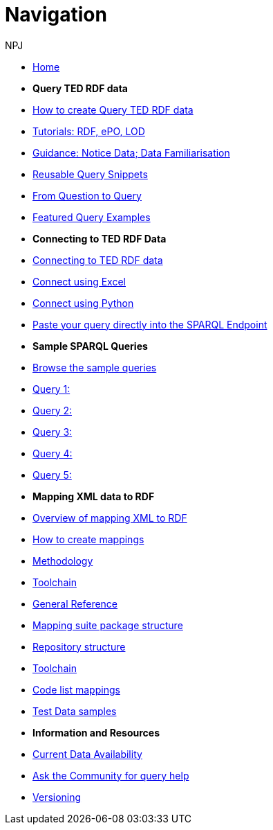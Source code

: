 :doctitle: Navigation
:doccode: sws-main-prod-004
:author: NPJ
:authoremail: nicole-anne.paterson-jones@ext.ec.europa.eu
:docdate: October 2023

* xref:ODS::index.adoc[Home]

* [.separated]#**Query TED RDF data**#
* xref:querying:index.adoc[How to create Query TED RDF data]
* xref:querying:tutorials.adoc[Tutorials: RDF, ePO, LOD]
* xref:querying:guidance.adoc[Guidance: Notice Data; Data Familiarisation]
* xref:querying:snippets.adoc[Reusable Query Snippets]
* xref:querying:scenarios.adoc[From Question to Query]
* xref:samples:examples.adoc[Featured Query Examples]


* [.separated]#**Connecting to TED RDF Data**#
* xref:connecting:index.adoc[Connecting to TED RDF data]
* xref:connecting:excel.adoc[Connect using Excel]
* xref:connecting:python.adoc[Connect using Python]
* xref:connecting:sparql.adoc[Paste your query directly into the SPARQL Endpoint]

* [.separated]#**Sample SPARQL Queries**#
* xref:samples:index.adoc[Browse the sample queries]
* xref:samples:query1.adoc[Query 1:]
* xref:samples:query1.adoc[Query 2:]
* xref:samples:query1.adoc[Query 3:]
* xref:samples:query1.adoc[Query 4:]
* xref:samples:query1.adoc[Query 5:]

////
* [.separated]#**Submit a query**#
* https://publications.europa.eu/webapi/rdf/sparql[Submit a query via the Cellar SPARQL EndPoint]
* xref:connecting:excel.adoc[Submit a query using Excel]
* xref:connecting:python.adoc[Submit a query using Python]
////


* [.separated]#**Mapping XML data to RDF**#
* xref:mapping:index.adoc[Overview of mapping XML to RDF]
* xref:mapping:mapping_how.adoc[How to create mappings]
* xref:mapping:methodology.adoc[Methodology]
* xref:mapping:toolchain.adoc[Toolchain]
* xref:mapping:genref.adoc[General Reference]
* xref:mapping:mapping-suite-structure.adoc[Mapping suite package structure]
* xref:mapping:repository-structure.adoc[Repository structure]
* xref:mapping:toolchain.adoc[Toolchain]
* xref:mapping:code-list-resources.adoc[Code list mappings]
* xref:mapping:preparing-test-data.adoc[Test Data samples]

* [.separated]#**Information and Resources**#
* xref:samples:data_availability.adoc[Current Data Availability]
* https://github.com/OP-TED/ted-rdf-docs[Ask the Community for query help]
* xref:mapping:versioning.adoc[Versioning]
